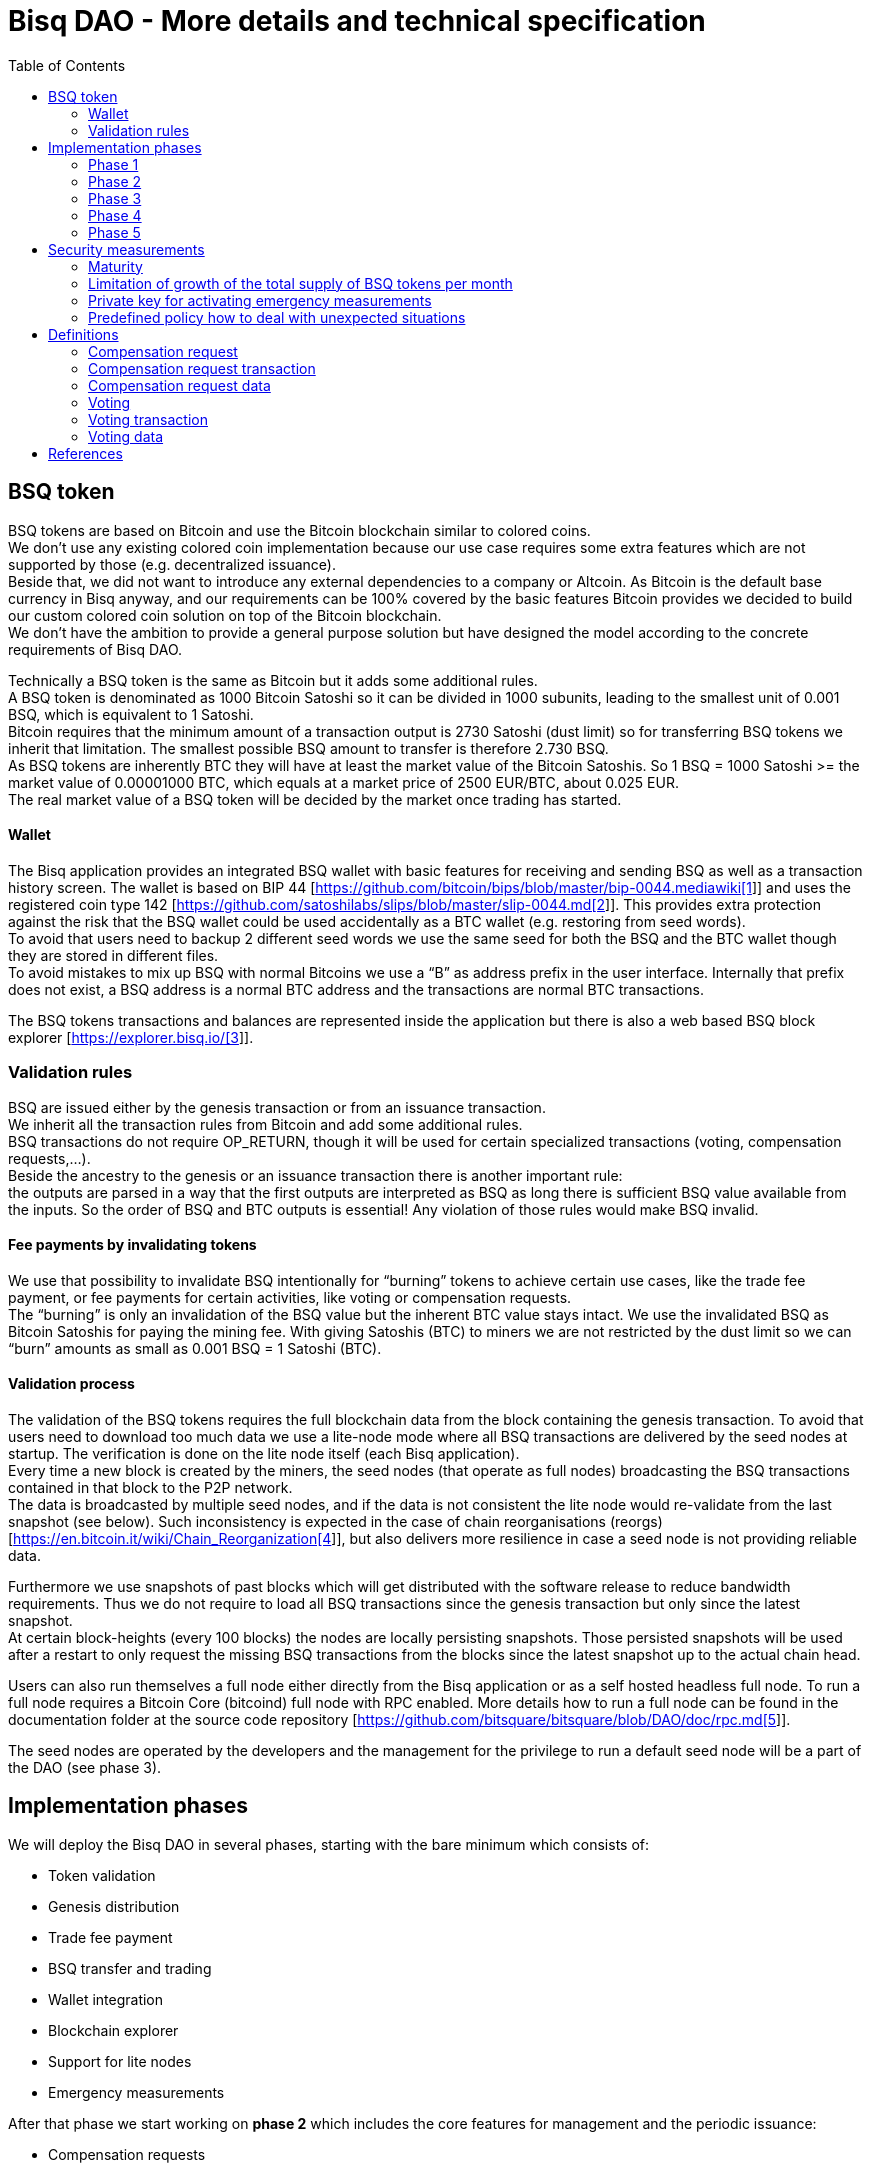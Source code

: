 = Bisq DAO - More details and technical specification
:toc:
:toc-placement!:

toc::[]

== BSQ token

BSQ tokens are based on Bitcoin and use the Bitcoin blockchain similar to colored coins. +
We don't use any existing colored coin implementation because our use case requires some extra features which are not supported by those (e.g. decentralized issuance).  +
Beside that, we did not want to introduce any external dependencies to a company or Altcoin. As Bitcoin is the default base currency in Bisq anyway, and our requirements can be 100% covered by the basic features Bitcoin provides we decided to build our custom colored coin solution on top of the Bitcoin blockchain.  +
We don’t have the ambition to provide a general purpose solution but have designed the model according to the concrete requirements of Bisq DAO.

Technically a BSQ token is the same as Bitcoin but it adds some additional rules. +
A BSQ token is denominated as 1000 Bitcoin Satoshi so it can be divided in 1000 subunits, leading to the smallest unit of 0.001 BSQ, which is equivalent to 1 Satoshi. +
Bitcoin requires that the minimum amount of a transaction output is 2730 Satoshi (dust limit) so for transferring BSQ tokens we inherit that limitation. The smallest possible BSQ amount to transfer is therefore 2.730 BSQ. +
As BSQ tokens are inherently BTC they will have at least the market value of the Bitcoin Satoshis. So 1 BSQ = 1000 Satoshi >= the market value of 0.00001000 BTC, which equals at a market price of 2500 EUR/BTC, about 0.025 EUR. +
The real market value of a BSQ token will be decided by the market once trading has started.

==== Wallet

The Bisq application provides an integrated BSQ wallet with basic features for receiving and sending BSQ as well as a transaction history screen. The wallet is based on BIP 44 [https://github.com/bitcoin/bips/blob/master/bip-0044.mediawiki[https://github.com/bitcoin/bips/blob/master/bip-0044.mediawiki[1]]] and uses the registered coin type 142 [https://github.com/satoshilabs/slips/blob/master/slip-0044.md[https://github.com/satoshilabs/slips/blob/master/slip-0044.md[2]]]. This provides extra protection against the risk that the BSQ wallet could be used accidentally as a BTC wallet (e.g. restoring from seed words). +
To avoid that users need to backup 2 different seed words we use the same seed for both the BSQ and the BTC wallet though they are stored in different files. +
To avoid mistakes to mix up BSQ with normal Bitcoins we use a “B” as address prefix in the user interface. Internally that prefix does not exist, a BSQ address is a normal BTC address and the transactions are normal BTC transactions.

The BSQ tokens transactions and balances are represented inside the application but there is also a web based BSQ block explorer [https://explorer.bisq.io/[https://explorer.bisq.io/[3]]].

=== Validation rules

BSQ are issued either by the genesis transaction or from an issuance transaction. +
We inherit all the transaction rules from Bitcoin and add some additional rules. +
BSQ transactions do not require OP_RETURN, though it will be used for certain specialized transactions (voting, compensation requests,...). +
Beside the ancestry to the genesis or an issuance transaction there is another important rule: +
the outputs are parsed in a way that the first outputs are interpreted as BSQ as long there is sufficient BSQ value available from the inputs. So the order of BSQ and BTC outputs is essential! Any violation of those rules would make BSQ invalid.

==== Fee payments by invalidating tokens

We use that possibility to invalidate BSQ intentionally for “burning” tokens to achieve certain use cases, like the trade fee payment, or fee payments for certain activities, like voting or compensation requests. +
The “burning” is only an invalidation of the BSQ value but the inherent BTC value stays intact. We use the invalidated BSQ as Bitcoin Satoshis for paying the mining fee. With giving Satoshis (BTC) to miners we are not restricted by the dust limit so we can “burn” amounts as small as 0.001 BSQ = 1 Satoshi (BTC).

==== Validation process

The validation of the BSQ tokens requires the full blockchain data from the block containing the genesis transaction. To avoid that users need to download too much data we use a lite-node mode where all BSQ transactions are delivered by the seed nodes at startup. The verification is done on the lite node itself (each Bisq application). +
Every time a new block is created by the miners, the seed nodes (that operate as full nodes) broadcasting the BSQ transactions contained in that block to the P2P network. +
The data is broadcasted by multiple seed nodes, and if the data is not consistent the lite node would re-validate from the last snapshot (see below). Such inconsistency is expected in the case of chain reorganisations (reorgs) [https://en.bitcoin.it/wiki/Chain_Reorganization[https://en.bitcoin.it/wiki/Chain_Reorganization[4]]], but also delivers more resilience in case a seed node is not providing reliable data.

Furthermore we use snapshots of past blocks which will get distributed with the software release to reduce bandwidth requirements. Thus we do not require to load all BSQ transactions since the genesis transaction but only since the latest snapshot. +
At certain block-heights (every 100 blocks) the nodes are locally persisting snapshots. Those persisted snapshots will be used after a restart to only request the missing BSQ transactions from the blocks since the latest snapshot up to the actual chain head.

Users can also run themselves a full node either directly from the Bisq application or as a self hosted headless full node. To run a full node requires a Bitcoin Core (bitcoind) full node with RPC enabled. More details how to run a full node can be found in the documentation folder at the source code repository [https://github.com/bitsquare/bitsquare/blob/DAO/doc/rpc.md[https://github.com/bitsquare/bitsquare/blob/DAO/doc/rpc.md[5]]].

The seed nodes are operated by the developers and the management for the privilege to run a default seed node will be a part of the DAO (see phase 3).

== Implementation phases

We will deploy the Bisq DAO in several phases, starting with the bare minimum which consists of:

 - Token validation
 - Genesis distribution
 - Trade fee payment
 - BSQ transfer and trading
 - Wallet integration
 - Blockchain explorer
 - Support for lite nodes
 - Emergency measurements

After that phase we start working on *phase 2* which includes the core features for management and the periodic issuance:

 - Compensation requests
 - Voting on compensation requests and basic DAO parameters
 - Issuance of new BSQ

In* phase 3* we will focus on the implementation of the arbitration and mediation model. The security feature for locking up BSQ funds will be made available for the remaining yet not decentralized areas.

Once that is completed we can consider Bisq as *feature complete* and fully decentralized.

In *phase 4* the meritocratic approach using reputation will become a central element.

Though over time it will turn out that not all of the contributors are interested or equally talented to make the best decisions and therefore the DAO will require more sophisticated management and governance features and tools. This late phase will not be discussed in details here but it can be assumed that it will become a large field covering out-of-system tools for communication, decision making, project management, delegation (similar to Liquid Democracy), etc.

=== Phase 1

==== Genesis distribution

Technically the genesis transaction is a normal BTC transaction with the input from the donation address and outputs to all contributors. There is no requirement for an OP_RETURN output (though maybe we use one for engraving a statement to the genesis transaction).

We will use the funds we received on the Bisq donation address [https://blockchain.info/address/1BVxNn3T12veSK6DgqwU4Hdn7QHcDDRag7[https://blockchain.info/address/1BVxNn3T12veSK6DgqwU4Hdn7QHcDDRag7[6]]] (about 25 BTC) as input to the genesis transaction. +
Those 25 BTC are equivalent to 2.5M BSQ (2 500 000.000) and will be distributed to all contributors who have provided value to the project according to the value of their contribution until a certain deadline (when we publish the paper). The call for requests will be open for a period of 2 weeks.

A contribution is typically one of the following activities:

 - Software development
 - Communication (promotion, support,...)
 - Project management
 - Conceptual analysis
 - Input for payment methods
 - Administration
 - Translation
 - Design
 - Usability testing
 - Software testing
 - Market makers
 - Advice
 - Others (we will decide on a case to case basis)

Basically any contributed effort exceeding roughly 4 hours will be considered to be included in the group of receivers for the initial distribution. +
We will announce that call for requests at the https://forum.bisq.io/[Bisq Forum] and contributors need to send an email with the required information to enable verification if the request is justified. +
They should give a short description and if possible references to the work (links to Github, Forum, etc,...) and provide the spent time and the period when their contribution happened. +
We will apply a factor for giving early contributions higher weight as well as a factor to give long term contributions more weight. This should reflect the higher risk at earlier periods as well as the higher value of long term contributions. +
The Bisq team will verify those requests and if it is justified and the requested amount reasonable we will add the contributor to the list of receivers. +
The hours will get multiplied by a factor to the type of contribution (orientated on typical market salaries). +
We will then sum up all the weighted hours of all verified contributors and use the percentage of each contributor related to the overall sum for calculating the amount of BSQ they will receive from the genesis transaction. +
So if a contributor has worked 100 hours and the sum of all contributors is 10 000 hours he will receive 1% of the 2 500 000.000 BSQ from the genesis transaction, thus 25 000 BSQ.

The way how the factors are applied, how the requested amounts get adjusted and the total sum will be kept private in the team to protect privacy of the contributors as well as to avoid pointless discussions. The model for distributing the project’s value is a voluntary act of the Bisq team and there is no right for a claim of any contributor as we never gave any guarantee or advertised that as a reward model. We are simply donating back our received donations to those who we think they deserve to get something in return for their support. +
Also the contributors can request anonymously and it is highly recommended to use GPG. This should protect the privacy of the contributors as far as possible (many will be known due their activity, but at least only the team will know that). +
For market makers the verification might get a bit more difficult and we will apply a practical approach how to deal with that. They need initially provide only the onion address of their Bisq application and the number of trades they did. If we see a requirement for it there might be an extra software release where the market makers can prove their claims in a way which protects their privacy but gives cryptographic evidence of their request. +
We will include the top 100 traders and their percentage of BSQ will get calculated by the number of trades.

To have some funds for paying contributors in the time between the genesis distribution and the periodic issuance starting with phase 2 we give an estimated amount to the Bisq foundation, which will escrow those funds and pays the contributors. +
It is estimated that it will take 3 months to get to phase 2 and we calculate payments for 5 full time contributors with the usual market rates for blockchain developers. +
As we cannot predict the market price we only can make a rough estimation. We will put 150 000 BSQ aside for that. If funds are left over once phase 2 has started we add the remaining funds to the legal contingency fund (see below).

Legal contingency fund: +
We put aside a legal contingency fund which will contain 200 000 BSQ. +
The escrowed fund in the foundation will be held in a 2of3 MultiSig of 2 foundation board members and a developer.

==== Trade fee payment

The trade fee can be paid in BSQ (if the user has sufficient BSQ in his wallet) or in BTC. +
The base fee in BTC will initially be 0.002 BTC. If BSQ is used it will be initially 0.500 BSQ for the maker and 0.750 BSQ for the taker (can be changed by voting). If the market price of BSQ is 0.0004 BSQ/BTC the BTC value of the trade fee paid in BSQ would be for the maker 0.0002 BTC which is 10% of the fee in BTC so they get a 90% discount. +
The fee payment is done by making a part of the BSQ invalid and give that part to miners as Satoshis (BTC), thus the BTC value is not lost but used as mining fee.

E.g. A 0.500 BSQ fee payment tx could look like that: +
Input 1: 10.000 BSQ +
Input 2: 0.1 BTC +
Output 1: 9.500 BSQ +
Output 2: 0.09949500 BTC +
Mining fee: 0.0005 (0.00049500 BTC + 0.00000500 BTC or 0.500 BSQ)

So in that case we only use 9.500 BSQ of the 10.000 BSQ from the input. As the second output is spending more than the remaining 0.500 BSQ it is invalid as BSQ and we consider it as a BTC output. The remaining 0.500 BSQ which was not used in the first output will be used for the mining fee, thus reduces the mining fee which is paid from the BTC input (input 2). +
With that model we can spend fees as small as 0.001 BSQ or 1 Bitcoin Satoshi.

The trade fee will be calculated based on the trade amount and the distance from the market price (if available). We use the same model for BTC and BSQ fees. +
A 1 BTC trade with 1% distance from the market price will use the default fee. If the trade amount is lower or higher we apply a linear adjustment. 0.1 BTC trade has 10% of the trade fee as long as we don't reach the minimum value for the trade fee. For the distance to the market price we use the square root of the percent value, so 9% would result in a factor of 3.  +
A 16% distance to the market price would cause a 4 times increase of the trade fee.

The fee is calculated according to that formula: +
Math.max(Min. trade fee, Trade amount in BTC *default fee* sqrt(distance to market price in %))

==== BSQ transfer and trading

The BSQ can be sent and received like normal BTC. To avoid to mix up BSQ with normal BTC and risking invalidation of BSQ we use a “B” as address prefix in the user interface. So users who only operate via the UI (as recommended) cannot make mistakes here.

_Warning:_ +
_It is definitely NOT recommended to “hack” around with custom created transactions. If people are doing that they have to be sure to understand all details of the validation protocol and are fully responsible if case they accidentally burn their BSQ. This document might not cover 100% of all the details, only the source code is the real reference. We will not provide support for such cases and future changes might not take care of special cases used by custom transactions or implementations._

A BSQ transfer transaction is a normal BTC transaction with mixed inputs of BSQ and BTC. The BTC part is required for the mining fee payment. There is no OP_RETURN output required.

E.g. a typical BSQ transfer transaction could look like that: +
Input 1: 30.000 BSQ (BSQ sender) +
Input 2: 0.01 BTC (required for mining fee) +
Output 1: 10.000 BSQ (BSQ receiver) +
Output 1: 20.000 BSQ (BSQ change output back to sender) +
Output 2: 0.0095 BTC (change output) +
Mining fee: 0.0005

==== Validation

The validation process of BSQ starts with the genesis transaction. +
The block height and transaction ID of the genesis transaction is hard coded and the application (in full node mode) starts to request the block which contains the genesis transaction from the Bitcoin Core (bitcoind) via RPC calls. +
It iterates all transactions until it finds the genesis transaction and adds all transaction outputs as valid BSQ outputs. From there it will iterate all following transactions and if it finds an input which is spending one of the existing BSQ outputs it will verify the outputs to see if they are valid BSQ. The value of all BSQ outputs must not exceed the sum of all the BSQ inputs. The outputs are sorted by the index and as soon an output has used up all the available BSQ from the inputs the following outputs are considered as BTC outputs. +
If there is BSQ value remaining but not sufficient for an output the remaining BSQ becomes invalid. This is intentionally used for the fee payments. +
We do not support raw MultiSig transactions (BIP 11) for BSQ. It has to be explored further in future if it is feasible to support that and if there is any need for that.

===== Full nodes

A fully validating BSQ node has the requirement to run a Bitcoin Core (bitcoind) node to provide the blockchain data for verification. The communication is done via RPC. The details about the setup can be found in the documentation folder at the source code [https://github.com/bitsquare/bitsquare/blob/DAO/doc/rpc.md[https://github.com/bitsquare/bitsquare/blob/DAO/doc/rpc.md[5]]]. +
Every user can run a full node either from the Bisq application or as a specialized headless node locally or on a server and connect to that node only.

The full nodes also get a notification from Bitcoin Core at each new block, scan the block for BSQ transactions and broadcast those to the Bisq P2P network. Every transaction with any BSQ input or output (issuance) is considered as BSQ transaction. The full node also listens to network messages from lite nodes which are requesting BSQ blocks from a certain block height. The full node sends back the list of all blocks since that requested height. The bandwidth requirements for that will depend on the number of BSQ transactions but rough estimations suggest that there will be no considerable issues. +
The Bisq seed nodes are used as full nodes since those are the first nodes to which a user gets connected and we can use the existing connection to transmit the additional data early at startup.

===== Lite nodes

Most users will likely operate in the lite node mode. They have to trust the seed node operators that they are not all colluding and delivering incorrect data. If at least one operator is honest the lite node can detect a conflict and would re-validate each block from the last snapshot.

A lite node requests at startup from the seed node the missing BSQ blocks and then validates those blocks to achieve a local state of valid and unspent BSQ outputs. +
At each new block they receive the broadcasted messages from multiple seed nodes (min. 4 operated by different developers) and only if all those messages contain the same data the validation will succeed and the block will be added to the local state. In case of chain splits it can be that one of the seed nodes is on another chain and conflicting blocks get propagated. This would trigger a re-validation of all blocks from the latest snapshot for the lite node. The last received block would be considered as the current state but the user get displayed a message that there are conflicts and it is recommended to wait for more than one confirmation before considering a BSQ transaction as valid. Only after all full nodes (seed nodes) have the same state again the lite node will exit the “warning” state. If the user waits for a sufficiently high numbers of confirmation (4-6) he will not risk that his validation was based on an orphaned chain and that he could become victim of a double spend. +
A seed node which would continuously deliver incompatible data would get investigated and might get removed. +
*Snapshots:* +
Every 100 blocks a snapshot mechanism gets triggered. The current state get cloned and kept in memory and if a previous clone exists the previous one will be persisted. At the next snapshot trigger event the latest clone will be persisted and a new clone will be cached again. That way the snapshot always at least 100 blocks old. +
The lite node requests the blocks since the latest snapshot only, so that will be usually max. 200 blocks. Just at the first startup when the lite node has only the snapshot shipped with the binary the requested blocks might consume a bit more bandwidth. +
If we have monthly releases there would be about 4500 blocks in one months but even with that we expect not more than 1-5 MB of bandwidth to receive the initial blockchain data.

=== Phase 2

In phase 2 we introduce the periodic voting and issuance cycle.

Periods are defined in block height. Each period is separated with a break of 10 blocks to avoid issues with reorgs.

 - Publishing compensation requests (3930 blocks, about 27 days)
 - Voting: Approve/decline compensation requests, change DAO parameters (450 blocks, about 3 days)
 - Issuance of new BSQ (happens directly and automatically after the vote result is completed)

The full cycle will last 4380 blocks which is about an average month if one block takes in average 10 min. The intervals are hard coded but if there is demand for it we might implement support for making the periods adjustable so they can be changed by voting.

==== Compensation request

Contributors can create a compensation requests for the work they contributed to the project. This can be anything what has added value to the project. +
The contributors has no guarantee that their request gets accepted and funded. So when they start working they need to be aware that there is no guarantee for a reward. +
If not sure about the value of their work for the community, they should make small work packages and discuss at the usual communication channels (Forum, IRC,..) to see if the work they are proposing sparks some interest and support. To use upfront payment with escrow would make the process much more complicated (who controls the escrow,...).  +
It also reflects the situation of normal freelance work where work is paid usually after the work is completed and the reputation of the company provides sufficient base for a trust relationship in most cases.

To avoid spam the contributor needs to pay a fee of 10 BSQ (can be changed by voting). +
There will be a user interface in the application where the contributor fills in a form with the required data.

The contributor will publish the request to the P2P network after the fee tx is confirmed with 6 confirmations in the blockchain (6 confirmations to avoid issues with reorgs and tx malleability). The publishing of the compensation request can be done any time during the contribution request phase. A contributor can file several requests for different work packages. +
Any compensation request is discarded once the first phase has ended (once the break starts). Each node will verify the compensation request if it fulfills the rules and only forward valid requests. +
The UI will display own requests, the active requests of others as well a history of all past requests.

The range for allowed amounts for a compensation request payout will be 100 BSQ to 20 000 BSQ. Those values can be adjusted by voting.

*A compensation request needs to contain following data*

 - UID (auto generated unique ID)
 - Contributor’s name or nickname
 - Title (must not conflict with existing)
 - Category (Development, Design, Promotion, Arbitrator, Market maker,…)
 - Description (short paragraph)
 - Link to either Github issues or Bisq Forum for detailed description and deliveries
 - Start date
 - Delivery date
 - Requested funds in BSQ
 - Prepared BSQ issuance transaction (become a valid issuance tx if request gets accepted after voting has completed)
 - Onion address
 - Tx ID of fee payment tx
 - Contributor’s Public key
 - Signature of compensation request (sig of hash of all immutable request data as whitespace stipped json)

*Data structure of the OP_RETURN compensation request data*
 - 1 byte for type (0x01)
 - 1 byte for version (0x01)

===== Verification rules for compensation request transactions

 - There have to be an OP_RETURN output as last output
 - The amount at the OP_RETURN output has to be 0
 - The first byte in the OP_RETURN data need to be the: 0x01 (type)
 - The second byte in the OP_RETURN data need to match the nodes version byte: 0x01 (requests made with older versions are invalid)
 - Size of OP_RETURN data is 2 bytes
 - There have to be a BSQ input for the fee payment
 - BSQ used for fee need to be mature
 - The fee need to match the fee defined for that cycle (can be changed by voting at each new cycle)
 - The block height must be in the correct period
 - It needs to have at least one output to the address defined in the compensation request data

Contributors need to have the latest version installed when doing a request to be sure to have the same version as the verification nodes.

E.g. a typical compensation request tx could look like that (fee is 10 BSQ): +
Input 1: 30.000 BSQ (needed for fee payment) +
Input 2: 0.1 BTC (needed for mining fee as well as we need 1 BTC output +
Output 1: 20.000 BSQ (change output) +
Output 2: 0.0996 BTC (change output to BTC address defined in request) +
Output 3 (last): OP_RETURN data as defined above +
Mining fee: 0.00050000 (0.00040000 BTC from input 2 + 0.00010000 BTC or 10 BSQ from input 1)

==== Voting

To make the best decisions require a certain level of information and time. Voting in the DAO is an important service and should be only executed by those who are well informed and take sufficiently time to make well reasoned decisions. Therefore there will be a considerable fee for voting to de-incentivize stakeholders who are not sufficiently interested in the project. +
The fee will be set to 5 BSQ but can changed by voting over time. +
The stakeholder can vote on a single vote item or on as many as the storage space in OP_RETURN allows. If he wants to vote on more items he can use BSQ stake from different addresses to split his stake and distribute for different sets of vote items.

In the vote period a stakeholder cannot transfer his BSQ tokens which he used for voting, otherwise he would render his vote invalid. For that reason we should keep the vote period rather short to not lock up liquidity for too long. There might be an effect on the market price as if many stakeholder are using their coins for voting there will be less supply and therefore increase the price. Thought that effect should be limited as it is predictable and known in advance and it is just for 3 days and the loss of the vote would also be not too problematic for some stakeholders, if they decide to prefer to trade their tokens instead. +
The vote transaction moves BSQ to another address in the voter’s wallet. Though we cannot distinguish if the receiving address really belongs to the same user or if the receiver is someone else. As we cannot verify the ownership of the outputs but only the ownership of the inputs (by signing the tx) we define that voting right is derived from the possession of BSQ tokens in the time period of the voting. The voter could sell his full BSQ inputs but then if the new owner votes it would render the tx for voting invalid as the output is spent. Also a trade transaction is different from a vot transactions so such a transfer of BSQ would require an out of band trade mechanism.

The voting is using an OP_RETURN output to store the vote data. All nodes will collect this data at each block and calculate and display the temporary results. After the vote period and the following break has ended the final result will be calculated.

All valid compensation requests from the current cycle are considered for voting. The stakeholder can choose to accept, decline or ignore a request. If the voter ignores a request it will get represented in the data structure. For acceptance or decline a simple majority is sufficient (> 50%).

All major parameters of the DAO like trading fee, fees used in the DAO, periods, etc. can be changed by voting. The changed parameters will become active after the current cycle has ended to give some buffer to avoid synchronization problems. +
Change for parameters will have some restrictions to avoid too radical changes. As the restrictions will be depending on the type of parameter each parameter will have its own value.

The exact definition on what can be voted is not defined at the current state. But basically anything where no consensus is found by the developers and/or community can become subject for voting. Though not every detail will become subject of voting to avoid unneeded overhead.

To avoid that some stakeholder take benefit of voter apathy and are able to make changes with a very low stake we require a quorum for each vote item. Those quorum values will be defined for each vote item. If the vote item does not reach that limit it will be discarded.

The stake will use coin age, so early voting is weighted higher. That should disincentive last minute votes. +

*The weighting will be applied in 3 phases:*

 - First 150 blocks (about 1 day): 100%
 - Next 150 blocks: 50%
 - Last 150 blocks: 15%

*Data structure of the OP_RETURN vote data:*

 - 1 byte for type (0x02)
 - 1 byte for version (0x01)
 - 20 bytes for hash of voter’s compensation requests collection (details see below)
 - 1 byte for the number of bytes used for compensation requests data (can be 0 if no data, otherwise multiple of 2)
 - 1 or more bytes for a  bitmap that represents if the user has voted on that request
 - 1 or more bytes for a bitmap that represents the vote result (0/1) on that request
 - Optional groups of 2 bytes: 1 byte for parameter code, 1 byte for parameter value
 - Total size: Max. 80 bytes

===== Verification rules for voting transactions

 - There have to be a OP_RETURN output as last output
 - The amount at the OP_RETURN output has to be 0
 - The first byte in the OP_RETURN data need to be the: 0x02 (type)
 - The second byte in the OP_RETURN data need to match the nodes version byte: 0x01 (requests made with older versions are invalid)
 - Size of OP_RETURN data needs to be at least 23 (first 2 bytes are type and version, followed by a 20 byte hash, next byte is number of compensation request votes)
 - The number of compensation request votes need to be even
 - The size of the OP_RETURN data is not even
 - The size of the OP_RETURN data is 23 + 2 x number of compensation request votes
 - There have to be a BSQ input for the fee payment
 - BSQ used for fee need to be mature
 - There have to be exactly 1 BSQ output for the voting weight
 - This BSQ output need to be still unspent when the voting result is calculated
 - The fee need to match the fee defined for that cycle (can be changed by voting at each new cycle)
 - The block height must be in the correct period

Contributors need to have the latest version installed when participating in voting to be sure to have the same version as the verification nodes.

E.g. a typical voting tx could look like that (fee is 20 BSQ): +
Input 1: 3000.000 BSQ (needed for fee payment) +
Input 2: 0.01 BTC (needed for mining fee) +
Output 1: 2980.000 BSQ (change output and stake used as weight in voting) +
Output 2: 0.0093 BTC (change output to BTC address defined in request) +
Output 3 (last): OP_RETURN data as defined above +
Mining fee: 0.00050000 (0.0003 BTC + 0.0002 BTC / 20 BSQ)

*Find majority of possibly different compensation requests collection:* +
As the P2P network delivers the compensation requests collection we cannot count on a 100% synchronized data set. To get a consensus which view of the data we want to use for the voting calculation we use the hash of the compensation requests collection which received the highest BSQ stake in the votes. If a vote was based on another compensation requests collection (different hash) it will be ignored. +
In rare case we would have 2 compensation requests collections with the same BSQ stake we would use the one where the hash converted to a double number results in the smaller number. +
It can be assumed that such cases will be very rare but we need to handle it otherwise the bits interpreted for the vote result would have a different meaning.

*Hash of voter’s compensation requests collection:* +
We use the 20 byte hash of a json string of the compensation request data. Whitespace get stripped. The hash function is: RIPEMD160(Sha256(json)).

*Bitmap structure:* +
The compensation request votes are represented in 2 bitmaps. One for indicating if the stakeholder has voted on a request or not and the second to indicate acceptance or decline. +
The bitmap is filled up to full bytes if the number of compensation requests is less than a multiple of 8 (e.g. 9 compensation requests will require 2 bytes where 7 bits of second byte will be filled with 0).

The voting result can be calculated at each new block, so the user can follow the temporary results. At the end of the voting period and the following break we calculate the final result.

===== Calculate the voting result

 - We sort the collection of valid compensation requests by compensation request tx ID
 - We use the index in the sorted list to assign the first bitmap to see on which requests the stakeholder has voted
 - We take the values from the second bitmap for those items where we have a 1 in the first map
 - Once the compensation results are extracted we go on with the optional groups of 2 bytes for the parameters and apply the weighted values by using the BSQ stake like above.
 - In case of invalid parameters we ignore them and go on to the next groups of 2 bytes
 - We check if the vote value is in the permitted range for change. Invalid values get skipped.
 - We check if the vote items have reached the min. quorum (each vote item has its defined quorum in BSQ).
 - We use the BSQ amount of the unspent BSQ change output to apply stake based weighting to the values
 - We use the block height of the voting transaction to apply the time based weighting (earlier votes get higher weight to incentivize early voting). First block has factor 2, last block factor 1. Between we use a linear interpolation.
 - We calculate the weighted average of all values.

==== Issuance of new BSQ

After the vote period and the following break has ended the prepared issuance transactions in the accepted compensation requests become valid as new issuance transactions.

===== Verification rules for the issuance transaction

 - The BSQ output is equal to that what has been defined in the compensation request
 - The issuance amount need to be in the range of the min. and max. allowed amount
 - The block height must have been in the correct compensation request period
 - The compensation request need to be accepted in the voting process

=== Phase 3

==== Mediation and arbitration system

As discussed in the https://docs.google.com/document/d/1DXEVEfk4x1qN6QgIcb2PjZwU4m7W6ib49wCdktMMjLw/edit#[Arbitration and Mediation System document] we will split the dispute process into mediation and arbitration.

Requirements for locked up BSQ funds are initially set to 1000 BSQ for a mediator and 20000 BSQ for an arbitrator but can be adjusted by voting. +
At registration the lockup transaction requires 6 confirmations in the blockchain before it is considered valid.

Both need to fulfill basic requirements (availability, quality of work,...). If they would fail on those they would risk that the locked up funds (or part of it) get confiscated.  +
Mediators can use external tools for building up reputation. Links to a webpage or services like https://www.bitrated.com[Bitrated] can provide such a bridge. An application internal reputation system for mediators and arbitrators might be implemented as well over time but is not planned initially.

==== Lockup process

To register as mediator or arbitrator one need to send the required amount of BSQ to an own BSQ address. This special transaction contains OP_RETURN data which are marking that transaction as lockup transaction (OP_RETURN type 0x03). Any spend transaction from this address would render the BSQ invalid as the only valid process to unlock those funds is to use the unlock transaction.

==== Unlock process

To unlock the funds he makes another transaction to himself with other OP_RETURN data (OP_RETURN type 0x04) which marks that transaction as an unlock request and will become available for spending after the lock time is over. The unlocking period is about 2 months (9000 blocks). +
The delay for unlocking is required to give the community enough time to act in case of abuse to prepare the steps for a possible confiscation. Therefore the lock period need to be rather long.

==== Confiscation

In case a mediator or arbitrator fails (fraud or severe failure in fulfilling the requirements) anyone can make a request for confiscating the locked up funds. This request will have a high fee (100 BSQ) to avoid abuse. It will require a very high quorum (100 000 BSQ) and percentage (75%) of acceptance in the voting process to make sure that this confiscation process will not be abused. +
A partial confiscation is also possible. The confiscation will be rolled out as a new release where the confiscated transaction is hardcoded and renders the locked up BSQ invalid. +
By using a software update we add another safety factor to avoid abuse (if users don't agree they can simply ignore the update), so users are voting to support the decision for confiscation by updating the software. If there is not a super majority it would lead to a network fork. This hard requirements should make sure that only non-contentious cases can be considered for confiscation.

==== Revocation

For revoking a registration it requires some lead time, because the arbitrator or mediator can be used in trades or disputes which require some time to get completed. The lead time will be 2 weeks (2000 blocks). +
Offers which will get taken after his revocation can only be taken if other arbitrators are selected in the offer as well. In the worst case an offer which has only selected a revoked arbitrator becomes invalid which will get communicated to the user so he can remove the offer. That should be a very rare case if multiple arbitrator are available.

The number of mediators and arbitrators can be influenced by voting by setting the requirements and payments higher or lower. A change of the requirements will not be applied to past registrations. The requirement at registration time will stick the lifetime of a mediator or arbitrator.

Arbitrators and mediators get paid like any other contributor via compensation requests. They payment will be adjusted to lead to a healthy amount of arbitrators and mediators.

==== Other use cases for locked up funds

There are a few other areas where we will use the same model with locked up BSQ funds to achieve the security required to open and decentralize those. Additionally there will be a voting process as those privileges are usually taken by main contributors, so reputation will play an important role beside the requirement for locked up BSQ funds.

===== Infrastructure

 - Seed nodes (they provide also the BSQ transactions for lite nodes)
 - Market price feed provider node: BitcoinAverage price requires a API key and a monthly fee payment. Users can use their own node but then they need to acquire an API key from BitcoinAverage.

All the nodes can be overridden by program arguments, so the user can connect to self hosted nodes. To get the privilege to run one of the default nodes (hard-coded onion address) it requires to lock up BSQ funds and to get accepted in the voting process.

===== Privileged messages

There are a few P2P network messages which require a private key (public key for verification is hard-coded) to broadcast them. They are mainly in place for emergency cases to be able to limit damage or to fix problems. Only the update message is used on a regular base.
 - Send out an application update message
 - Send out an alert message
 - Send a private message to a particular node
 - Ban offers by the peers onion address, offer ID, specific payment account data like name, IBAN,...

All those messages can be ignored by the user when he sets a program argument (in case of abuse by the key holder the users can go that route and the messages will be ignored and have no effect). +
To get the privilege to control a private key for one of those messages it requires to lock up BSQ funds and to get accepted in the voting process.

===== Accounts

 - Github account
 - Bisq domain
 - Bisq Trademark
 - Social media accounts (Twitter, Reddit, Slack, IRC, Facebook, Telegram, Mailing List, Newsletter)

Most of the social media accounts will be operated by community members. The number of “official” Bisq accounts will be low. +
On Github we will use a similar ACK/NACK commitment model like it is used in the Bitcoin Core development process. To receive the ACK/NACK privilege will require locked up BSQ funds and to get accepted in the voting process. Same applies for domain and trademark ownership.

==== Deployment of the app installer

The application installer is built and signed by the main developers. +
Any user can run from source code as well. Again we will use the same model as above for giving the privilege to sign a binary.

Anyone who locked up BSQ for getting one of those privileges will get paid as a contributor for that service.

Until those features are implemented the project founder and the Bisq foundation will serve as a trusted host for of those areas.

=== Phase 4

==== Reputation based voting

As stated earlier the project should shift the weight for decision making from pure stake based to a mixed model where reputation will get a higher weight (target is 70% but will be decided by voting of the stakeholders).

=== Phase 5

==== Further governance and management tools

It can be assumed that there will be requirements for further improvements of the management and governance structure and features. +
We see it as an open work in progress to try to find the best model and tools to achieve the best results. +
Tools for communication, decision making, project management, delegation and more might evolve over time. Many of those tools might be provided out of system from other platforms.

== Security measurements

To limit risk and possible damage in cases of bugs or exploits we will use several measurements.

=== Maturity

The newly issued tokens (not genesis tokens) have a maturity period of 1 week (1000 blocks). During that period they cannot be used for trading (the buyer would not accept them as they are marked as immature). This maturity period will give more time for reacting in emergency cases.

=== Limitation of growth of the total supply of BSQ tokens per month

The total supply of BSQ tokens will be limited by blockchain height. +
Initially there will be 2 500 000 BSQ from the genesis transaction. +
We don’t expect more than 100 000 new BSQ being issued per month. +
So we use that for the max. monthly growth. This numbers can be adjusted at each release, so he can adopt to the market price.  +
In case of an exploit where the hacker manages to create new BSQ the max. possible damage would be limited by that value. Any BSQ which have been created after exceeding that limit would be considered invalid.

=== Private key for activating emergency measurements

There will be a private key (similar like the other private keys for privileged P2P network messages) for sending out an emergency message to all nodes for deactivating BSQ trade.  +
BSQ tokens are traded only in Bisq. We don’t expect that other exchanges will support BSQ soon as it would require quite a bit of effort for them to support the protocol.

There will be another emergency message for disabling new issuance of tokens. +
Like with the other privileged P2P network messages the users can ignore those emergency messages by a program argument (in case that the key holder would abuse their power), though in case of a hack users who have ignored those messages would not get considered in a possible compensation program for recovering the losses.

=== Predefined policy how to deal with unexpected situations

In case of bugs which would cause the loss of BSQ there will be a reimbursement for the victim by issuing new tokens using the compensation request and voting process (the victim files a compensation request and if accepted by voting can issue themselves the lost BSQ tokens). It requires clear evidence and cooperation of the victim. The lost BSQ (“burned”) have been taken out of circulation and by issuing new tokens we add them again, so we do not inflate the total supply by such a measurement.

Another case would be if tokens get issued by an exploit or hack. They will get confiscated if it is possible (if they have not been already traded and ownership is not 100% clear anymore). A hard fork adding code to declare certain transactions invalid would be deployed in such a case.

To avoid later discussions about “code is law” we define with that policy clearly that in case of a clear violation to the intended behavior of the DAO we will try to fix it as far it is possible. Confiscation and new issuance are valid tools to achieve that. The network effect and fork risk are in place to avoid any abuse of those emergency measurements.

== Definitions

Some terms are used in different context. The following should make more clear the distinction of their meaning.

===== Compensation request

We refer to that term as the request from the user perspective in a conceptual sense.

===== Compensation request transaction

This is the Bitcoin transaction which will turn into  new issuance transaction once the compensation request got accepted in voting.

===== Compensation request data

This is the data structure published to the P2P network when creating a compensation request. It gets created when the user fills in a form in the application and confirms to submit a compensation request.

===== Voting

We refer to that term as the voting activity from the user perspective in a conceptual sense.

===== Voting transaction

This is the Bitcoin transaction which contains the voting data for timestamping and to have a consistent data view.

===== Voting data

This is the data structure published to the P2P network when submitting a vote. It gets created when the user sets his voting options in the UI and confirms to submit the vote.

== References

[1] Marek Palatinus, Pavol Rusnak, “Multi-Account Hierarchy for Deterministic Wallets”, https://github.com/bitcoin/bips/blob/master/bip-0044.mediawiki[https://github.com/bitcoin/bips/blob/master/bip-0044.mediawiki], April 2017.  +
[2] Pavol Rusnak, Marek Palatinus; “Registered coin types for BIP-0044”, https://github.com/satoshilabs/slips/blob/master/slip-0044.md[https://github.com/satoshilabs/slips/blob/master/slip-0044.md], June 2017. +
[3] Bisq, “BSQ Explorer”, https://explorer.bisq.io/[https://explorer.bisq.io], July 2017. +
[4] Bitcoin wiki, “Chain Reorganization”, https://en.bitcoin.it/wiki/Chain_Reorganization[https://en.bitcoin.it/wiki/Chain_Reorganization], November 2012 +
[5] Bisq, "Setup or RPC calls to Bitcoin Core", https://github.com/bitsquare/bitsquare/blob/DAO/doc/rpc.md[https://github.com/bitsquare/bitsquare/blob/DAO/doc/rpc.md], June 2017 +
[6] Blockchain.info, "Bitsquare.io donations:" https://blockchain.info/address/1BVxNn3T12veSK6DgqwU4Hdn7QHcDDRag7[https://blockchain.info/address/1BVxNn3T12veSK6DgqwU4Hdn7QHcDDRag7], July 2017.



